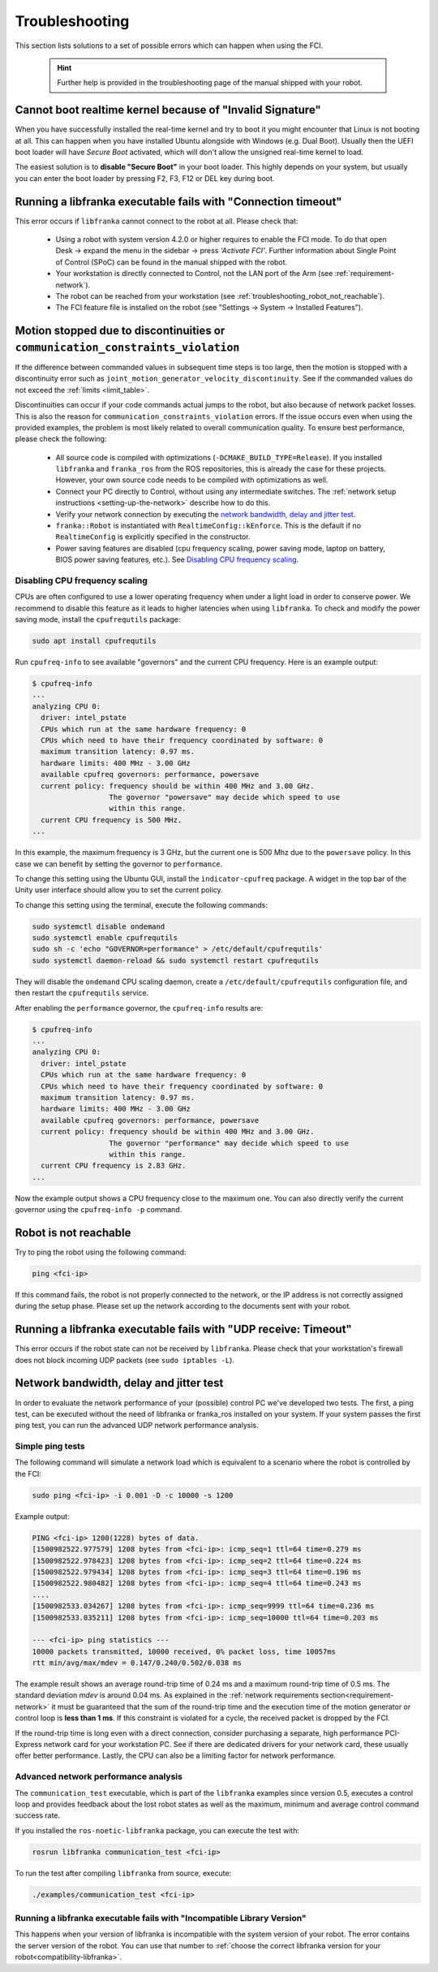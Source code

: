 Troubleshooting
===============
This section lists solutions to a set of possible errors which can happen when using the FCI.

 .. hint::

    Further help is provided in the troubleshooting page of the manual shipped with your robot.

.. _troubleshooting_realtime_kernel:

Cannot boot realtime kernel because of "Invalid Signature"
----------------------------------------------------------

When you have successfully installed the real-time kernel and try to boot it you might encounter
that Linux is not booting at all. This can happen when you have installed Ubuntu alongside with
Windows (e.g. Dual Boot). Usually then the UEFI boot loader will have *Secure Boot* activated,
which will don't allow the unsigned real-time kernel to load.

The easiest solution is to **disable "Secure Boot"** in your boot loader. This highly depends on your
system, but usually you can enter the boot loader by pressing F2, F3, F12 or DEL key during boot.


.. _troubleshooting_connection_timeout:

Running a libfranka executable fails with "Connection timeout"
----------------------------------------------------------------

This error occurs if ``libfranka`` cannot connect to the robot at all. Please check that:

 * Using a robot with system version 4.2.0 or higher requires to enable the FCI mode. To do that
   open Desk -> expand the menu in the sidebar -> press `'Activate FCI'`. Further information
   about Single Point of Control (SPoC) can be found in the manual shipped with the robot.
 * Your workstation is directly connected to Control, not the LAN port of the Arm (see
   :ref:`requirement-network`).
 * The robot can be reached from your workstation (see :ref:`troubleshooting_robot_not_reachable`).
 * The FCI feature file is installed on the robot (see "Settings -> System -> Installed Features").

.. _motion-stopped-due-to-discontinuities:

Motion stopped due to discontinuities or ``communication_constraints_violation``
--------------------------------------------------------------------------------

If the difference between commanded values in subsequent time steps is too large, then the motion is
stopped with a discontinuity error such as ``joint_motion_generator_velocity_discontinuity``. See if
the commanded values do not exceed the :ref:`limits <limit_table>`.

Discontinuities can occur if your code commands actual jumps to the robot, but also because of
network packet losses. This is also the reason for ``communication_constraints_violation`` errors.
If the issue occurs even when using the provided examples, the problem is most likely related to
overall communication quality. To ensure best performance, please check the following:

 * All source code is compiled with optimizations (``-DCMAKE_BUILD_TYPE=Release``). If you installed
   ``libfranka`` and ``franka_ros`` from the ROS repositories, this is already the case for these
   projects. However, your own source code needs to be compiled with optimizations as well.
 * Connect your PC directly to Control, without using any intermediate switches. The
   :ref:`network setup instructions <setting-up-the-network>` describe how to do this.
 * Verify your network connection by executing the `network bandwidth, delay and jitter test`_.
 * ``franka::Robot`` is instantiated with ``RealtimeConfig::kEnforce``. This is the default if no
   ``RealtimeConfig`` is explicitly specified in the constructor.
 * Power saving features are disabled (cpu frequency scaling, power saving mode,
   laptop on battery, BIOS power saving features, etc.). See `Disabling CPU frequency scaling`_.

.. _disable_cpu_frequency_scaling:

Disabling CPU frequency scaling
^^^^^^^^^^^^^^^^^^^^^^^^^^^^^^^

CPUs are often configured to use a lower operating frequency when under a light load in order to
conserve power. We recommend to disable this feature as it leads to higher latencies when using
``libfranka``. To check and modify the power saving mode, install the ``cpufrequtils`` package:

.. code-block:: shell

    sudo apt install cpufrequtils

Run ``cpufreq-info`` to see available "governors" and the current CPU frequency. Here is an example
output:

.. code-block:: shell

    $ cpufreq-info
    ...
    analyzing CPU 0:
      driver: intel_pstate
      CPUs which run at the same hardware frequency: 0
      CPUs which need to have their frequency coordinated by software: 0
      maximum transition latency: 0.97 ms.
      hardware limits: 400 MHz - 3.00 GHz
      available cpufreq governors: performance, powersave
      current policy: frequency should be within 400 MHz and 3.00 GHz.
                      The governor "powersave" may decide which speed to use
                      within this range.
      current CPU frequency is 500 MHz.
    ...

In this example, the maximum frequency is 3 GHz, but the current one is 500 Mhz due to the
``powersave`` policy. In this case we can benefit by setting the governor to ``performance``.

To change this setting using the Ubuntu GUI, install the ``indicator-cpufreq`` package. A widget in
the top bar of the Unity user interface should allow you to set the current policy.

To change this setting using the terminal, execute the following commands:

.. code-block:: shell

    sudo systemctl disable ondemand
    sudo systemctl enable cpufrequtils
    sudo sh -c 'echo "GOVERNOR=performance" > /etc/default/cpufrequtils'
    sudo systemctl daemon-reload && sudo systemctl restart cpufrequtils

They will disable the ``ondemand`` CPU scaling daemon, create a ``/etc/default/cpufrequtils``
configuration file, and then restart the ``cpufrequtils`` service.

After enabling the ``performance`` governor, the ``cpufreq-info`` results are:

.. code-block:: shell

    $ cpufreq-info
    ...
    analyzing CPU 0:
      driver: intel_pstate
      CPUs which run at the same hardware frequency: 0
      CPUs which need to have their frequency coordinated by software: 0
      maximum transition latency: 0.97 ms.
      hardware limits: 400 MHz - 3.00 GHz
      available cpufreq governors: performance, powersave
      current policy: frequency should be within 400 MHz and 3.00 GHz.
                      The governor "performance" may decide which speed to use
                      within this range.
      current CPU frequency is 2.83 GHz.
    ...

Now the example output shows a CPU frequency close to the maximum one. You can
also directly verify the current governor using the ``cpufreq-info -p`` command.

.. _troubleshooting_robot_not_reachable:

Robot is not reachable
----------------------

Try to ping the robot using the following command:

.. code-block:: shell

    ping <fci-ip>

If this command fails, the robot is not properly connected to the network, or the IP address
is not correctly assigned during the setup phase. Please set up the network according to the
documents sent with your robot.

.. _troubleshooting_udp_timeout:

Running a libfranka executable fails with "UDP receive: Timeout"
----------------------------------------------------------------

This error occurs if the robot state can not be received by ``libfranka``. Please check that
your workstation's firewall does not block incoming UDP packets (see ``sudo iptables -L``).

.. _network-bandwidth-delay-test:

Network bandwidth, delay and jitter test
----------------------------------------

In order to evaluate the network performance of your (possible) control PC we've developed two
tests. The first, a ping test, can be executed without the need of libfranka or franka_ros
installed on your system. If your system passes the first ping test, you can run the
advanced UDP network performance analysis.

.. _network-ping-test:

Simple ping tests
^^^^^^^^^^^^^^^^^

The following command will simulate a network load which is equivalent to a scenario where the
robot is controlled by the FCI:

.. code-block:: shell

    sudo ping <fci-ip> -i 0.001 -D -c 10000 -s 1200

Example output:

.. code-block:: shell

    PING <fci-ip> 1200(1228) bytes of data.
    [1500982522.977579] 1208 bytes from <fci-ip>: icmp_seq=1 ttl=64 time=0.279 ms
    [1500982522.978423] 1208 bytes from <fci-ip>: icmp_seq=2 ttl=64 time=0.224 ms
    [1500982522.979434] 1208 bytes from <fci-ip>: icmp_seq=3 ttl=64 time=0.196 ms
    [1500982522.980482] 1208 bytes from <fci-ip>: icmp_seq=4 ttl=64 time=0.243 ms
    ....
    [1500982533.034267] 1208 bytes from <fci-ip>: icmp_seq=9999 ttl=64 time=0.236 ms
    [1500982533.035211] 1208 bytes from <fci-ip>: icmp_seq=10000 ttl=64 time=0.203 ms

    --- <fci-ip> ping statistics ---
    10000 packets transmitted, 10000 received, 0% packet loss, time 10057ms
    rtt min/avg/max/mdev = 0.147/0.240/0.502/0.038 ms


The example result shows an average round-trip time of 0.24 ms and a maximum round-trip time of 0.5
ms. The standard deviation `mdev` is around 0.04 ms. As explained in the
:ref:`network requirements section<requirement-network>` it must be guaranteed that the sum of the
round-trip time and the execution time of the motion generator or control loop is
**less than 1 ms**. If this constraint is violated for a cycle, the received packet is dropped by
the FCI.

If the round-trip time is long even with a direct connection, consider
purchasing a separate, high performance PCI-Express network card for your
workstation PC. See if there are dedicated drivers for your network card,
these usually offer better performance. Lastly, the CPU can also be a limiting
factor for network performance.


Advanced network performance analysis
^^^^^^^^^^^^^^^^^^^^^^^^^^^^^^^^^^^^^

The ``communication_test`` executable, which is part of the ``libfranka`` examples since
version 0.5, executes a control loop and provides feedback about the lost robot
states as well as the maximum, minimum and average control command success rate.

If you installed the ``ros-noetic-libfranka`` package, you can execute the test with:

.. code-block:: shell

    rosrun libfranka communication_test <fci-ip>

To run the test after compiling ``libfranka`` from source, execute:

.. code-block:: shell

    ./examples/communication_test <fci-ip>

Running a libfranka executable fails with "Incompatible Library Version"
^^^^^^^^^^^^^^^^^^^^^^^^^^^^^^^^^^^^^^^^^^^^^^^^^^^^^^^^^^^^^^^^^^^^^^^^

This happens when your version of libfranka is incompatible with the system version of your robot.
The error contains the server version of the robot. You can use that number to
:ref:`choose the correct libfranka version for your robot<compatibility-libfranka>`.
